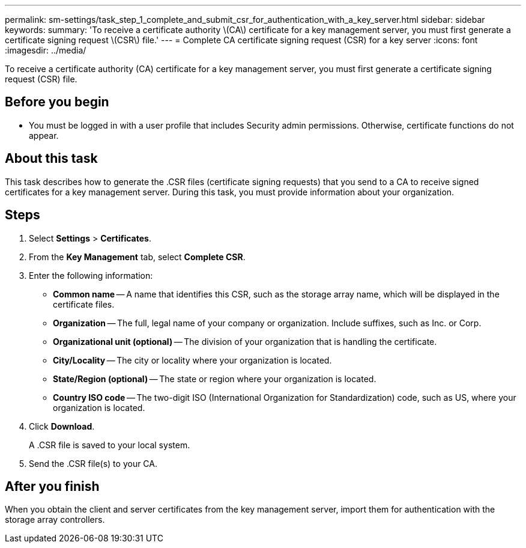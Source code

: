 ---
permalink: sm-settings/task_step_1_complete_and_submit_csr_for_authentication_with_a_key_server.html
sidebar: sidebar
keywords: 
summary: 'To receive a certificate authority \(CA\) certificate for a key management server, you must first generate a certificate signing request \(CSR\) file.'
---
= Complete CA certificate signing request (CSR) for a key server
:icons: font
:imagesdir: ../media/

[.lead]
To receive a certificate authority (CA) certificate for a key management server, you must first generate a certificate signing request (CSR) file.

== Before you begin

* You must be logged in with a user profile that includes Security admin permissions. Otherwise, certificate functions do not appear.

== About this task

This task describes how to generate the .CSR files (certificate signing requests) that you send to a CA to receive signed certificates for a key management server. During this task, you must provide information about your organization.

== Steps

. Select *Settings* > *Certificates*.
. From the *Key Management* tab, select *Complete CSR*.
. Enter the following information:
 ** *Common name* -- A name that identifies this CSR, such as the storage array name, which will be displayed in the certificate files.
 ** *Organization* -- The full, legal name of your company or organization. Include suffixes, such as Inc. or Corp.
 ** *Organizational unit (optional)* -- The division of your organization that is handling the certificate.
 ** *City/Locality* -- The city or locality where your organization is located.
 ** *State/Region (optional)* -- The state or region where your organization is located.
 ** *Country ISO code* -- The two-digit ISO (International Organization for Standardization) code, such as US, where your organization is located.
. Click *Download*.
+
A .CSR file is saved to your local system.

. Send the .CSR file(s) to your CA.

== After you finish

When you obtain the client and server certificates from the key management server, import them for authentication with the storage array controllers.
